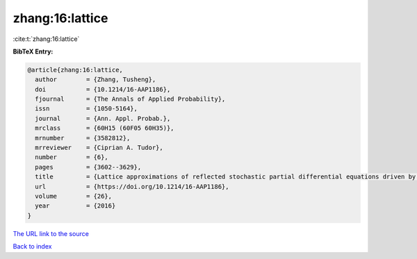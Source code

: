 zhang:16:lattice
================

:cite:t:`zhang:16:lattice`

**BibTeX Entry:**

.. code-block:: bibtex

   @article{zhang:16:lattice,
     author        = {Zhang, Tusheng},
     doi           = {10.1214/16-AAP1186},
     fjournal      = {The Annals of Applied Probability},
     issn          = {1050-5164},
     journal       = {Ann. Appl. Probab.},
     mrclass       = {60H15 (60F05 60H35)},
     mrnumber      = {3582812},
     mrreviewer    = {Ciprian A. Tudor},
     number        = {6},
     pages         = {3602--3629},
     title         = {Lattice approximations of reflected stochastic partial differential equations driven by space-time white noise},
     url           = {https://doi.org/10.1214/16-AAP1186},
     volume        = {26},
     year          = {2016}
   }

`The URL link to the source <https://doi.org/10.1214/16-AAP1186>`__


`Back to index <../By-Cite-Keys.html>`__
